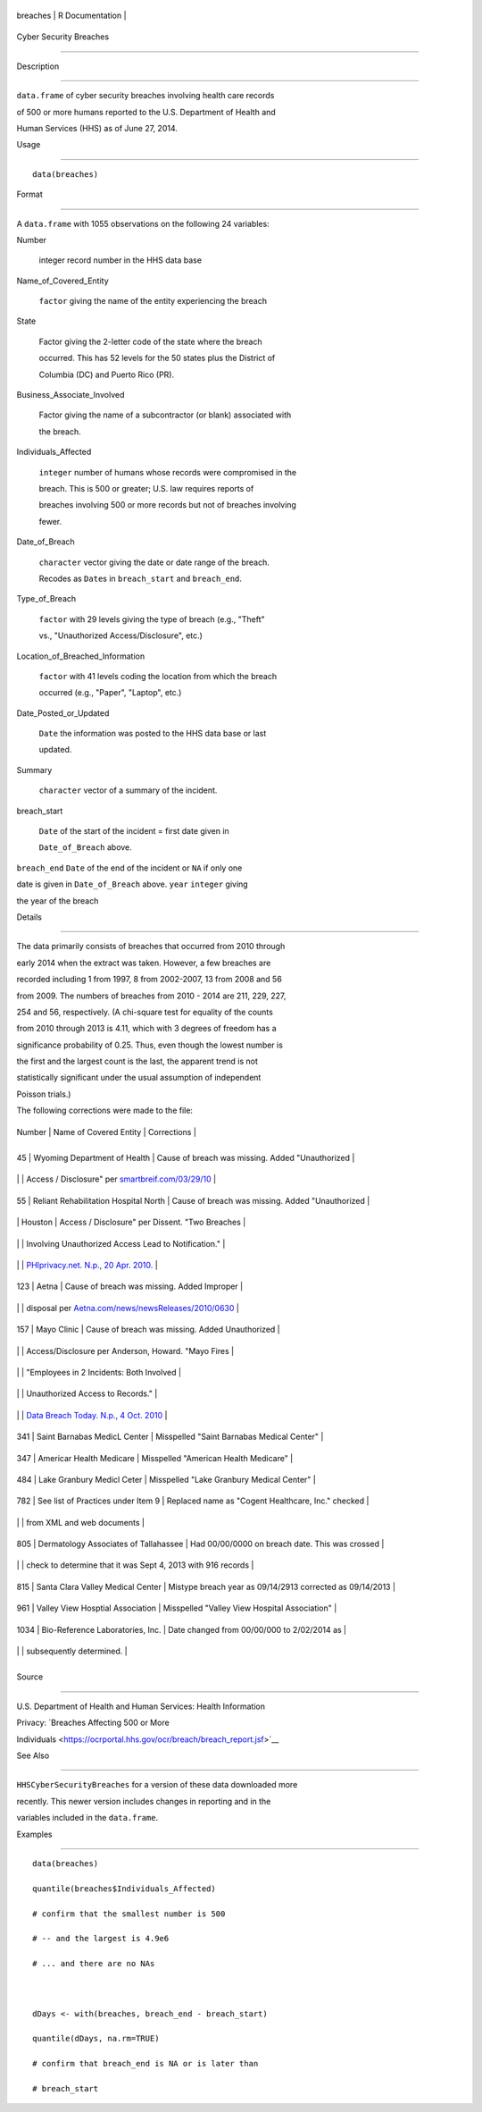 +------------+-------------------+
| breaches   | R Documentation   |
+------------+-------------------+

Cyber Security Breaches
-----------------------

Description
~~~~~~~~~~~

``data.frame`` of cyber security breaches involving health care records
of 500 or more humans reported to the U.S. Department of Health and
Human Services (HHS) as of June 27, 2014.

Usage
~~~~~

::

    data(breaches)

Format
~~~~~~

A ``data.frame`` with 1055 observations on the following 24 variables:

Number
    integer record number in the HHS data base

Name\_of\_Covered\_Entity
    ``factor`` giving the name of the entity experiencing the breach

State
    Factor giving the 2-letter code of the state where the breach
    occurred. This has 52 levels for the 50 states plus the District of
    Columbia (DC) and Puerto Rico (PR).

Business\_Associate\_Involved
    Factor giving the name of a subcontractor (or blank) associated with
    the breach.

Individuals\_Affected
    ``integer`` number of humans whose records were compromised in the
    breach. This is 500 or greater; U.S. law requires reports of
    breaches involving 500 or more records but not of breaches involving
    fewer.

Date\_of\_Breach
    ``character`` vector giving the date or date range of the breach.
    Recodes as ``Date``\ s in ``breach_start`` and ``breach_end``.

Type\_of\_Breach
    ``factor`` with 29 levels giving the type of breach (e.g., "Theft"
    vs., "Unauthorized Access/Disclosure", etc.)

Location\_of\_Breached\_Information
    ``factor`` with 41 levels coding the location from which the breach
    occurred (e.g., "Paper", "Laptop", etc.)

Date\_Posted\_or\_Updated
    ``Date`` the information was posted to the HHS data base or last
    updated.

Summary
    ``character`` vector of a summary of the incident.

breach\_start
    ``Date`` of the start of the incident = first date given in
    ``Date_of_Breach`` above.

``breach_end`` ``Date`` of the end of the incident or ``NA`` if only one
date is given in ``Date_of_Breach`` above. ``year`` ``integer`` giving
the year of the breach

Details
~~~~~~~

The data primarily consists of breaches that occurred from 2010 through
early 2014 when the extract was taken. However, a few breaches are
recorded including 1 from 1997, 8 from 2002-2007, 13 from 2008 and 56
from 2009. The numbers of breaches from 2010 - 2014 are 211, 229, 227,
254 and 56, respectively. (A chi-square test for equality of the counts
from 2010 through 2013 is 4.11, which with 3 degrees of freedom has a
significance probability of 0.25. Thus, even though the lowest number is
the first and the largest count is the last, the apparent trend is not
statistically significant under the usual assumption of independent
Poisson trials.)

The following corrections were made to the file:

+----------+-----------------------------------------+------------------------------------------------------------------------------------------------------------------------------------------------------+
| Number   | Name of Covered Entity                  | Corrections                                                                                                                                          |
+----------+-----------------------------------------+------------------------------------------------------------------------------------------------------------------------------------------------------+
+----------+-----------------------------------------+------------------------------------------------------------------------------------------------------------------------------------------------------+
| 45       | Wyoming Department of Health            | Cause of breach was missing. Added "Unauthorized                                                                                                     |
+----------+-----------------------------------------+------------------------------------------------------------------------------------------------------------------------------------------------------+
|          |                                         | Access / Disclosure" per `smartbreif.com/03/29/10 <http://www.smartbrief.com/03/29/10/5-more-organizations-added-hhs-online-data-breach-list-0>`__   |
+----------+-----------------------------------------+------------------------------------------------------------------------------------------------------------------------------------------------------+
| 55       | Reliant Rehabilitation Hospital North   | Cause of breach was missing. Added "Unauthorized                                                                                                     |
+----------+-----------------------------------------+------------------------------------------------------------------------------------------------------------------------------------------------------+
|          | Houston                                 | Access / Disclosure" per Dissent. "Two Breaches                                                                                                      |
+----------+-----------------------------------------+------------------------------------------------------------------------------------------------------------------------------------------------------+
|          |                                         | Involving Unauthorized Access Lead to Notification."                                                                                                 |
+----------+-----------------------------------------+------------------------------------------------------------------------------------------------------------------------------------------------------+
|          |                                         | `PHIprivacy.net. N.p., 20 Apr. 2010. <http://www.phiprivacy.net/two-breaches-involving-unauthorized-access-lead-to-notification/>`__                 |
+----------+-----------------------------------------+------------------------------------------------------------------------------------------------------------------------------------------------------+
| 123      | Aetna                                   | Cause of breach was missing. Added Improper                                                                                                          |
+----------+-----------------------------------------+------------------------------------------------------------------------------------------------------------------------------------------------------+
|          |                                         | disposal per `Aetna.com/news/newsReleases/2010/0630 <http://www.aetna.com/news/newsReleases/2010/0630_File_Cabinet_Final.html>`__                    |
+----------+-----------------------------------------+------------------------------------------------------------------------------------------------------------------------------------------------------+
| 157      | Mayo Clinic                             | Cause of breach was missing. Added Unauthorized                                                                                                      |
+----------+-----------------------------------------+------------------------------------------------------------------------------------------------------------------------------------------------------+
|          |                                         | Access/Disclosure per Anderson, Howard. "Mayo Fires                                                                                                  |
+----------+-----------------------------------------+------------------------------------------------------------------------------------------------------------------------------------------------------+
|          |                                         | "Employees in 2 Incidents: Both Involved                                                                                                             |
+----------+-----------------------------------------+------------------------------------------------------------------------------------------------------------------------------------------------------+
|          |                                         | Unauthorized Access to Records."                                                                                                                     |
+----------+-----------------------------------------+------------------------------------------------------------------------------------------------------------------------------------------------------+
|          |                                         | `Data Breach Today. N.p., 4 Oct. 2010 <http://www.databreachtoday.com/mayo-fires-employees-in-2-incidents-a-2974>`__                                 |
+----------+-----------------------------------------+------------------------------------------------------------------------------------------------------------------------------------------------------+
| 341      | Saint Barnabas MedicL Center            | Misspelled "Saint Barnabas Medical Center"                                                                                                           |
+----------+-----------------------------------------+------------------------------------------------------------------------------------------------------------------------------------------------------+
| 347      | Americar Health Medicare                | Misspelled "American Health Medicare"                                                                                                                |
+----------+-----------------------------------------+------------------------------------------------------------------------------------------------------------------------------------------------------+
| 484      | Lake Granbury Medicl Ceter              | Misspelled "Lake Granbury Medical Center"                                                                                                            |
+----------+-----------------------------------------+------------------------------------------------------------------------------------------------------------------------------------------------------+
| 782      | See list of Practices under Item 9      | Replaced name as "Cogent Healthcare, Inc." checked                                                                                                   |
+----------+-----------------------------------------+------------------------------------------------------------------------------------------------------------------------------------------------------+
|          |                                         | from XML and web documents                                                                                                                           |
+----------+-----------------------------------------+------------------------------------------------------------------------------------------------------------------------------------------------------+
| 805      | Dermatology Associates of Tallahassee   | Had 00/00/0000 on breach date. This was crossed                                                                                                      |
+----------+-----------------------------------------+------------------------------------------------------------------------------------------------------------------------------------------------------+
|          |                                         | check to determine that it was Sept 4, 2013 with 916 records                                                                                         |
+----------+-----------------------------------------+------------------------------------------------------------------------------------------------------------------------------------------------------+
| 815      | Santa Clara Valley Medical Center       | Mistype breach year as 09/14/2913 corrected as 09/14/2013                                                                                            |
+----------+-----------------------------------------+------------------------------------------------------------------------------------------------------------------------------------------------------+
| 961      | Valley View Hosptial Association        | Misspelled "Valley View Hospital Association"                                                                                                        |
+----------+-----------------------------------------+------------------------------------------------------------------------------------------------------------------------------------------------------+
| 1034     | Bio-Reference Laboratories, Inc.        | Date changed from 00/00/000 to 2/02/2014 as                                                                                                          |
+----------+-----------------------------------------+------------------------------------------------------------------------------------------------------------------------------------------------------+
|          |                                         | subsequently determined.                                                                                                                             |
+----------+-----------------------------------------+------------------------------------------------------------------------------------------------------------------------------------------------------+
+----------+-----------------------------------------+------------------------------------------------------------------------------------------------------------------------------------------------------+

Source
~~~~~~

U.S. Department of Health and Human Services: Health Information
Privacy: `Breaches Affecting 500 or More
Individuals <https://ocrportal.hhs.gov/ocr/breach/breach_report.jsf>`__

See Also
~~~~~~~~

``HHSCyberSecurityBreaches`` for a version of these data downloaded more
recently. This newer version includes changes in reporting and in the
variables included in the ``data.frame``.

Examples
~~~~~~~~

::

    data(breaches)
    quantile(breaches$Individuals_Affected)
    # confirm that the smallest number is 500 
    # -- and the largest is 4.9e6
    # ... and there are no NAs

    dDays <- with(breaches, breach_end - breach_start)
    quantile(dDays, na.rm=TRUE)
    # confirm that breach_end is NA or is later than 
    # breach_start 
